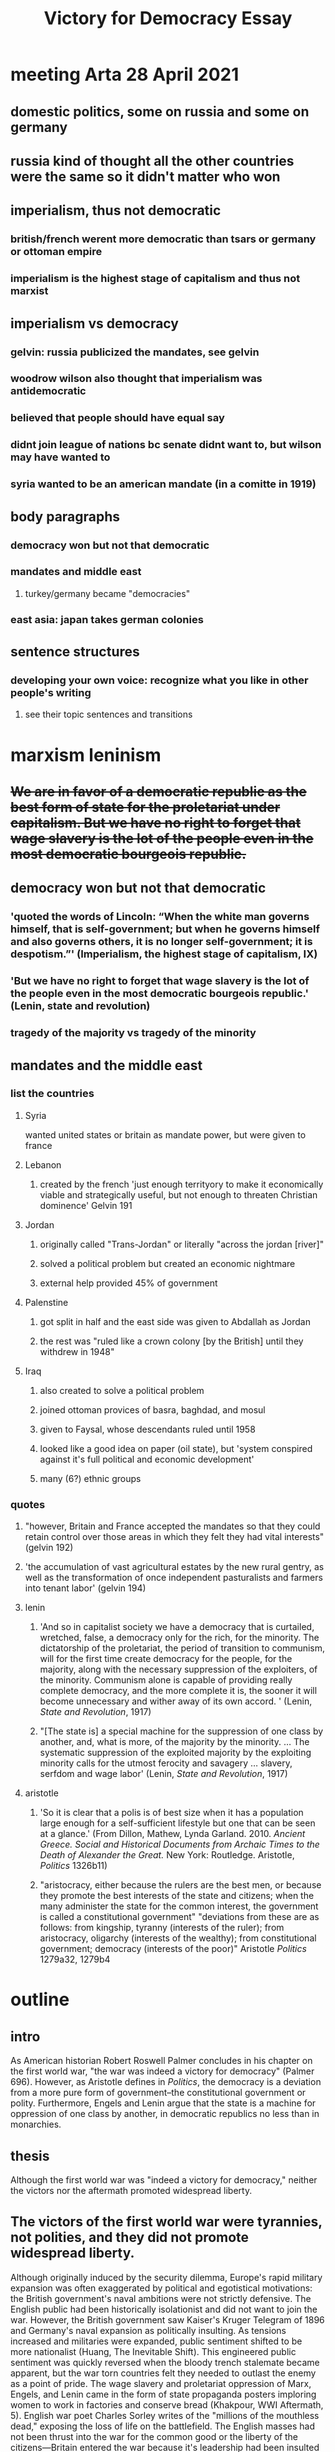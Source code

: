 #+TITLE: Victory for Democracy Essay
* meeting Arta 28 April 2021
** domestic politics, some on russia and some on germany
** russia kind of thought all the other countries were the same so it didn't matter who won
** imperialism, thus not democratic
*** british/french werent more democratic than tsars or germany or ottoman empire
*** imperialism is the highest stage of capitalism and thus not marxist
** imperialism vs democracy
*** gelvin: russia publicized the mandates, see gelvin
*** woodrow wilson also thought that imperialism was antidemocratic
*** believed that people should have equal say
*** didnt join league of nations bc senate didnt want to, but wilson may have wanted to
*** syria wanted to be an american mandate (in a comitte in 1919)
** body paragraphs
*** democracy won but not that democratic
*** mandates and middle east
**** turkey/germany became "democracies"
*** east asia: japan takes german colonies
** sentence structures
*** developing your own voice: recognize what you like in other people's writing
**** see their topic sentences and transitions
* marxism leninism
** +We are in favor of a democratic republic as the best form of state for the proletariat under capitalism. But we have no right to forget that wage slavery is the lot of the people even in the most democratic bourgeois republic.+
** democracy won but not that democratic
*** 'quoted the words of Lincoln: “When the white man governs himself, that is self-government; but when he governs himself and also governs others, it is no longer self-government; it is despotism.”' (Imperialism, the highest stage of capitalism, IX)
*** 'But we have no right to forget that wage slavery is the lot of the people even in the most democratic bourgeois republic.' (Lenin, state and revolution)
*** tragedy of the majority vs tragedy of the minority
** mandates and the middle east
*** list the countries
**** Syria
	 wanted united states or britain as mandate power, but were given to france
**** Lebanon
***** created by the french 'just enough territyory to make it economically viable and strategically useful, but not enough to threaten Christian dominence' Gelvin 191
**** Jordan
***** originally called "Trans-Jordan" or literally "across the jordan [river]"
***** solved a political problem but created an economic nightmare
***** external help provided 45% of government
**** Palenstine
***** got split in half and the east side was given to Abdallah as Jordan
***** the rest was "ruled like a crown colony [by the British] until they withdrew in 1948"
**** Iraq
***** also created to solve a political problem
***** joined ottoman provices of basra, baghdad, and mosul
***** given to Faysal, whose descendants ruled until 1958
***** looked like a good idea on paper (oil state), but 'system conspired against it's full political and economic development'
***** many (6?) ethnic groups
*** quotes
**** "however, Britain and France accepted the mandates so that they could retain control over those areas in which they felt they had vital interests" (gelvin 192)
**** 'the accumulation of vast agricultural estates by the new rural gentry, as well as the transformation of once independent pasturalists and farmers into tenant labor' (gelvin 194)
**** lenin
***** 'And so in capitalist society we have a democracy that is curtailed, wretched, false, a democracy only for the rich, for the minority. The dictatorship of the proletariat, the period of transition to communism, will for the first time create democracy for the people, for the majority, along with the necessary suppression of the exploiters, of the minority. Communism alone is capable of providing really complete democracy, and the more complete it is, the sooner it will become unnecessary and wither away of its own accord. ' (Lenin, /State and Revolution/, 1917)
***** "[The state is] a special machine for the suppression of one class by another, and, what is more, of the majority by the minority. ... The systematic suppression of the exploited majority by the exploiting minority calls for the utmost ferocity and savagery ... slavery, serfdom and wage labor' (Lenin, /State and Revolution/, 1917)
**** aristotle
***** 'So it is clear that a polis is of best size when it has a population large enough for a self-sufficient lifestyle but one that can be seen at a glance.' (From Dillon, Mathew, Lynda Garland. 2010. /Ancient Greece. Social and Historical Documents from Archaic Times to the Death of Alexander the Great./ New York: Routledge. Aristotle, /Politics/ 1326b11)
***** "aristocracy, either because the rulers are the best men, or because they promote the best interests of the state and citizens; when the many administer the state for the common interest, the government is called a constitutional government" "deviations from these are as follows: from kingship, tyranny (interests of the ruler); from aristocracy, oligarchy (interests of the wealthy); from constitutional government; democracy (interests of the poor)" Aristotle /Politics/ 1279a32, 1279b4
* outline
** intro
   As American historian Robert Roswell Palmer concludes in his chapter on the first world war, "the war was indeed a victory for democracy" (Palmer 696).
   However, as Aristotle defines in /Politics/, the democracy is a deviation from a more pure form of government--the constitutional government or polity.
   Furthermore, Engels and Lenin argue that the state is a machine for oppression of one class by another, in democratic republics no less than in monarchies.
** thesis
   Although the first world war was "indeed a victory for democracy," neither the victors nor the aftermath promoted widespread liberty.
** The victors of the first world war were tyrannies, not polities, and they did not promote widespread liberty.
   Although originally induced by the security dilemma, Europe's rapid military expansion was often exaggerated by political and egotistical motivations: the British government's naval ambitions were not strictly defensive. The English public had been historically isolationist and did not want to join the war. However, the British government saw Kaiser's Kruger Telegram of 1896 and Germany's naval expansion as politically insulting. As tensions increased and militaries were expanded, public sentiment shifted to be more nationalist (Huang, The Inevitable Shift). This engineered public sentiment was quickly reversed when the bloody trench stalemate became apparent, but the war torn countries felt they needed to outlast the enemy as a point of pride.
   The wage slavery and proletariat oppression of Marx, Engels, and Lenin came in the form of state propaganda posters imploring women to work in factories and conserve bread (Khakpour, WWI Aftermath, 5). English war poet Charles Sorley writes of the "millions of the mouthless dead," exposing the loss of life on the battlefield. The English masses had not been thrust into the war for the common good or the liberty of the citizens---Britain entered the war because it's leadership had been insulted by German industrialization. In the process, the Entente powers amassed massive debts to the United States which their citizens would have to suffer in the coming years. The Entente war effort led to democratic victories, but did not promote the liberty of their citizens.
** In addition, the new post-war Europen states was not conducive to liberty
   The new and democratic German republic, who professed their own ideals, did not feel responsible or attached to the previous regime (Palmer 688). However, the treaty makers in Paris working in early 1919 under public pressure and "still in the heat of the war" dealt harshly to Germany---so much so that no German was willing to sign the Treaty of Versailles (Palmer 692-3).
   Although the German Empire was toppled and replaced with a more democratic government, the harsh treaty opened the way for Adolf Hitler's authoritarian regime. Hitler's election was indeed democratic, but his regime stripped liberty from vast populations. Aristotle writes that democracies are the "rule of the poor", and Hitler leveraged the hunger and anger of the poor masses to amass power (Aristotle, /Politics/). Once in control, he quickly converted the state to a centralized tyranny focused on his own political viewpoints---or, as Lenin would remark, a machine to for one group to oppress another. As Aristotle predicted, neither democratic nor tyrannical policy was beneficial to the citizen body as a whole. This surface-level "victory" for democracy did not lead to widespread liberty.
   An additional central goal of the Paris settlement was to allow national self-determination in Europe. The peacemakers attempted to create a sovereign nation for each people in eastern Europe. However, the intermixing of nationalities, lack of population exchange, and independence declarations of various states complicated the process. As a result, each new state found alien minorities within its borders and next of kin under foreign rule (Palmer 692).
   The newly-formed buffer states, including Lithuania, Latvia, Poland, and Czechoslovakia, were generally parliamentary democracies (Palmer 692, Latvian Institute). However, they were created to serve the purpose of buffering Bolshevik communism from spreading to western Europe and were thus hastily drawn, culturally torn, and politically weak. The first Latvian president went as far as to demilitarize the country, which was presently trampled in the second world war (Latvian Institute). These cultural divides, which were suspiciously reminiscent of the Slavic misrepresentations in the pre-war Austrian Empire, led to numerous fractured states with disgruntled populations---a number of ostensible democracies that failed to rule in the interest of their citizens.
** Furthermore, the League of Nations and colonial aftermath of the first world war were neither democratic nor liberating for the citizens of the world.
   Starting in 1915 when the entente powers realized the war would not be quick, Britain and France made heavy use of post-war land promises to attract nations to their side of the battle; such secret treaties included the Constantinople Agreement, the Treaty of London; the Sykes-Picot Agreement, and the Treaty of Saint Jean de Maurienne (Gelvin 186-7). When the war was over, one central purpose of the League of Nations was to fairly and humanitarianly divide the Ottoman empire and German colonies; however, when congress refused to join the League, the allocation of land and colonies under a "mandate" system was directed by France and Britain (Palmer 690, Gelvin 189). In particular, the western coast of the Arabian peninsula (the Levant) and the fertile center of world trade (Mesopotemia) were to be divided into fledgling states and brought into world of western politics (Gelvin 184). As the major victorious powers in the League, Britain and France were able to create, destroy, and manipulate states under the mandate system at will. Britain took advantage of this opportunity to solve political problems it had created in secret agreements during the war and to maintain control over vital reigons (Gelvin 191-2). As a result, middle-eastern peoples enjoyed minimal national self-determination and the mandate system promoted neither democracy nor liberty.
   Jordan, Syria, and Iraq were among the hastily and selfishly created nations. The British arbitrarily split Palestine at the Jordan River and granted the eastern portion to 'Abdallah, who the British had colluded with to cause the Great ArabRevolt and who was threatening to declare war on France (Gelvin 187, 192). This plot of land, which became known as Jordan, turned out to severly lack natural resources and has depended on foreign aid ever since---a dependency which has limited the autonomy and thus liberty of the government and its citizens.
   Syria, which declared independence from the Ottoman Empire towards the end of the war, sent a diplomatic comittee to Paris in 1819 to request that the Syria be allowed an indepnedent government, or at least be given to the anti-colonial United States. The democratically elected Syrian parliament declared France an unacceptable mandatory power (Gelvin 191). However, the League of Nations truncated Syria and gave it to France as a mandate anyway, directly contradicting the League's purported goal national self-determination and trampling the ambitions and liberty of the fledgling democracy.
   Most embarassingly, although Iraq was created as a dependency-theory-style producer state for the British government, the economic focus led to the grouping of numerous ethnic groups and thus extreme political instability. Although most of the inhabitants were Shi'i Arabs, the oil-rich northern territory of Mosul was inhabited by Sunni Kurds and the entire country was ruled by Sunni Arab (Gelvin 193). These economic aims exemplify Lenin's theory that "imperialism is the height of capitalism," and the insuing religous turmoil shows that unchecked capitalist ideals fail to support universal liberty. Although national self-determination dictated that peoples should be grouped into countries by culture, the economicly-optimized Iraq became a hostile and violent land of oppressed and misrepresented citizens. In each of these cases and many more, the British and French mandate decisions refused democratic demands from the citizens and sacrificed the liberty of the people for political or economic gains.
** Furthermore, no states could achieve widespread liberty?
** conclusion
   Although the first world war toppled long-standing monarchies and saw the victory of democratic western powers, the
** sources
*** Aristotle. /Politics/.
*** Huang, Albert. "The Inevitable Shift: How International Incentives Cause Individual Radicals", April 2021.
*** Khakpour, Arta. "WW1 aftermath - Google Slides".
*** Lenin, 1917. /State and Revolution/.
*** Gelvin, James L. 2011. /The modern Middle East: a history/, New York: Oxford University Press.
*** Palmer et al. /A History of the Modern World/, 9th Edition.
*** Latvian Institute, 28 Feb. 2017. History of Latvia 1918-1940. www.latvia.eu/history-latvia-1918-1940.

** bloopers
   The heavily nationalist French and English public sentiment at the beginning of the war was fueled by a politically motivated arms race (Huang, The Inevitable Shift). Although originally induced by the security dilemma, the rapid military expansion was often exaggerated by political and egotistical motivations: the British government's naval ambitions were not strictly defensive. This engineered public sentiment was quickly reversed when the bloody trench stalemate became apparent, but the war torn countries felt they needed to outlast the enemy as a point of pride.

   If there was one thing Lenin and Woodrow Wilson could agree on, it was that the secret and unprincipled international politics of the past had led the world into anarchy (Palmer 687-9). In January of 1918, as U-boat attacks were more effectively countered and the tide seemed to be turning toward an allied victory, Wilson unveiled his fourteen points which outlined a more righteous framework for international politics (Palmer 677, 688). At the 1819 Paris peace confrence, Wilson negotiated heavily for one point in particular---the creation of a League of Nations whose purpoted purpose was to subvert the international anarchy and settle future conflicts. As a result, numerous comprimises were made on the fourteen points. <>
